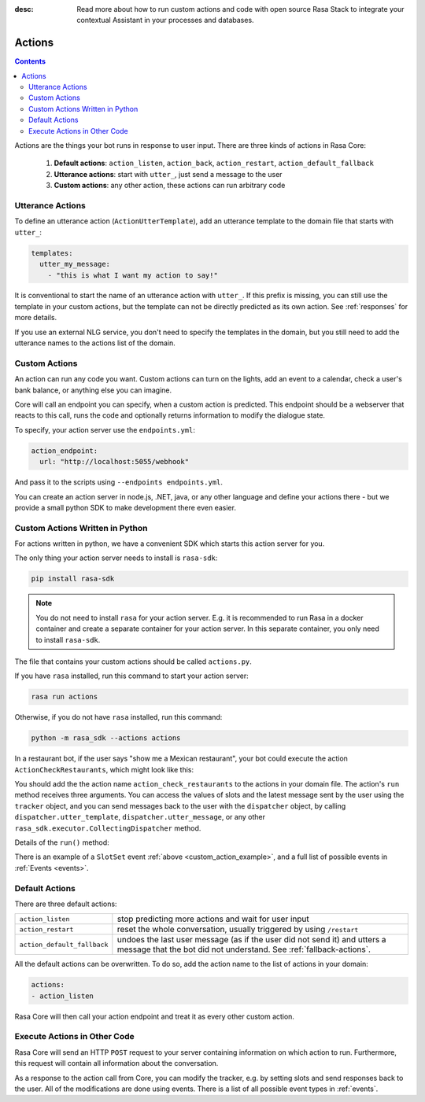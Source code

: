 :desc: Read more about how to run custom actions and code with open source Rasa
       Stack to integrate your contextual Assistant in your processes and databases.

.. _actions:

Actions
=======

.. contents::

Actions are the things your bot runs in response to user input.
There are three kinds of actions in Rasa Core:

 1. **Default actions**: ``action_listen``, ``action_back``, ``action_restart``,
    ``action_default_fallback``
 2. **Utterance actions**: start with ``utter_``, just send a message
    to the user
 3. **Custom actions**: any other action, these actions can run arbitrary code

Utterance Actions
-----------------

To define an utterance action (``ActionUtterTemplate``), add an utterance template to the domain file
that starts with ``utter_``:

.. code-block:: yaml

    templates:
      utter_my_message:
        - "this is what I want my action to say!"

It is conventional to start the name of an utterance action with ``utter_``.
If this prefix is missing, you can still use the template in your custom
actions, but the template can not be directly predicted as its own action.
See :ref:`responses` for more details.

If you use an external NLG service, you don't need to specify the
templates in the domain, but you still need to add the utterance names
to the actions list of the domain.

.. _custom-actions:

Custom Actions
--------------

An action can run any code you want. Custom actions can turn on the lights,
add an event to a calendar, check a user's bank balance, or anything
else you can imagine.

Core will call an endpoint you can specify, when a custom action is
predicted. This endpoint should be a webserver that reacts to this
call, runs the code and optionally returns information to modify
the dialogue state.

To specify, your action server use the ``endpoints.yml``:

.. code-block:: yaml

   action_endpoint:
     url: "http://localhost:5055/webhook"

And pass it to the scripts using ``--endpoints endpoints.yml``.

You can create an action server in node.js, .NET, java, or any
other language and define your actions there - but we provide
a small python SDK to make development there even easier.

Custom Actions Written in Python
--------------------------------

For actions written in python, we have a convenient SDK which starts
this action server for you.

The only thing your action server needs to install is ``rasa-sdk``:

.. code-block:: bash

    pip install rasa-sdk

.. note::

    You do not need to install ``rasa`` for your action server.
    E.g. it is recommended to run Rasa in a docker container and
    create a separate container for your action server. In this
    separate container, you only need to install ``rasa-sdk``.

The file that contains your custom actions should be called ``actions.py``.

If you have ``rasa`` installed, run this command to start your action server:

.. code-block:: bash

    rasa run actions

.. _custom_action_example:

Otherwise, if you do not have ``rasa`` installed, run this command:

.. code-block:: bash

    python -m rasa_sdk --actions actions

.. _custom_action_example_verbose:

In a restaurant bot, if the user says "show me a Mexican restaurant",
your bot could execute the action ``ActionCheckRestaurants``,
which might look like this:

.. testcode::

   from rasa_sdk import Action
   from rasa_sdk.events import SlotSet

   class ActionCheckRestaurants(Action):
      def name(self):
         # type: () -> Text
         return "action_check_restaurants"

      def run(self, dispatcher, tracker, domain):
         # type: (CollectingDispatcher, Tracker, Dict[Text, Any]) -> List[Dict[Text, Any]]

         cuisine = tracker.get_slot('cuisine')
         q = "select * from restaurants where cuisine='{0}' limit 1".format(cuisine)
         result = db.query(q)

         return [SlotSet("matches", result if result is not None else [])]


You should add the the action name ``action_check_restaurants`` to
the actions in your domain file. The action's ``run`` method receives
three arguments. You can access the values of slots and the latest message
sent by the user using the ``tracker`` object, and you can send messages
back to the user with the ``dispatcher`` object, by calling
``dispatcher.utter_template``, ``dispatcher.utter_message``, or any other
``rasa_sdk.executor.CollectingDispatcher`` method.

Details of the ``run()`` method:

.. automethod:: rasa_sdk.Action.run


There is an example of a ``SlotSet`` event
:ref:`above <custom_action_example>`, and a full list of possible
events in :ref:`Events <events>`.

Default Actions
---------------

There are three default actions:

+-----------------------------+------------------------------------------------+
| ``action_listen``           | stop predicting more actions and wait for user |
|                             | input                                          |
+-----------------------------+------------------------------------------------+
| ``action_restart``          | reset the whole conversation, usually triggered|
|                             | by using ``/restart``                          |
+-----------------------------+------------------------------------------------+
| ``action_default_fallback`` | undoes the last user message (as if the user   |
|                             | did not send it) and utters a message that the |
|                             | bot did not understand. See                    |
|                             | :ref:`fallback-actions`.                       |
+-----------------------------+------------------------------------------------+

All the default actions can be overwritten. To do so, add the action name
to the list of actions in your domain:

.. code-block:: yaml

  actions:
  - action_listen

Rasa Core will then call your action endpoint and treat it as every other
custom action.

Execute Actions in Other Code
-----------------------------

Rasa Core will send an HTTP ``POST`` request to your server containing
information on which action to run. Furthermore, this request will contain all
information about the conversation.

As a response to the action call from Core, you can modify the tracker,
e.g. by setting slots and send responses back to the user.
All of the modifications are done using events.
There is a list of all possible event types in :ref:`events`.
